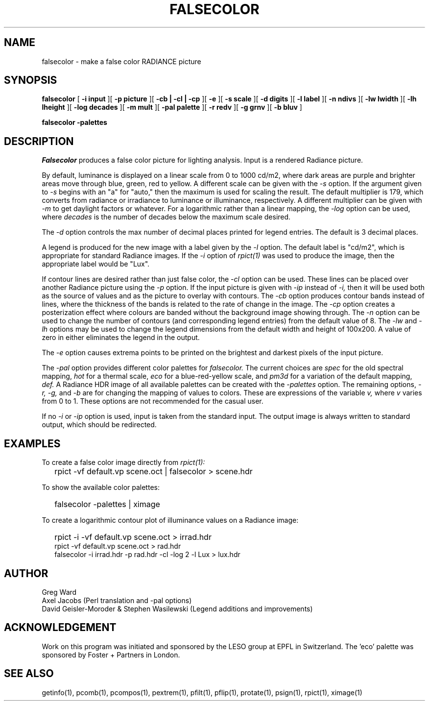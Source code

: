 .\" RCSid "$Id$"
.TH "FALSECOLOR" "1" "12/12/11" "RADIANCE" ""
.SH "NAME"
falsecolor \- make a false color RADIANCE picture
.SH "SYNOPSIS"
.B falsecolor
[
.B "\-i input"
][
.B "\-p picture"
][
.B "\-cb | \-cl | \-cp"
][
.B \-e
][
.B "\-s scale"
][
.B "\-d digits"
][
.B "\-l label"
][
.B "\-n ndivs"
][
.B "\-lw lwidth"
][
.B "\-lh lheight"
][
.B "\-log decades"
][
.B "\-m mult"
][
.B "\-pal palette"
][
.B "\-r redv"
][
.B "\-g grnv"
][
.B "\-b bluv"
]

.B falsecolor \-palettes
.SH "DESCRIPTION"
.I Falsecolor
produces a false color picture for lighting analysis.
Input is a rendered Radiance picture.
.PP 
By default, luminance is displayed on a linear scale from 0 to 1000 cd/m2, where
dark areas are purple and brighter areas move through blue, green, red to yellow.
A different scale can be given with the
.I \-s
option.
If the argument given to
.I \-s
begins with an "a" for "auto," then the maximum is used for scaling the result.
The default multiplier is 179, which converts from radiance or irradiance
to luminance or illuminance, respectively.
A different multiplier can be given with
.I \-m
to get daylight factors or whatever.
For a logarithmic rather than a linear mapping, the
.I \-log
option can be used, where
.I decades
is the number of decades below the maximum scale desired.
.PP 
The 
.I \-d 
option controls the max number of decimal places printed for legend
entries. The default is 3 decimal places.
.PP 
A legend is produced for the new image with a label given by the
.I \-l
option.
The default label is "cd/m2", which is appropriate for standard Radiance
images.
If the
.I \-i
option of
.I rpict(1)
was used to produce the image, then the appropriate label would be "Lux".
.PP 
If contour lines are desired rather than just false color, the
.I \-cl
option can be used.
These lines can be placed over another Radiance picture using the
.I \-p
option.
If the input picture is given with
.I \-ip
instead of
.I \-i,
then it will be used both as the source of values and as the picture
to overlay with contours.
The
.I \-cb
option produces contour bands instead of lines, where the thickness of
the bands is related to the rate of change in the image.
The
.I \-cp
option creates a posterization effect where colours are banded without
the background image showing through.
The
.I \-n
option can be used to change the number of contours (and corresponding
legend entries) from the default value of 8.
The
.I \-lw
and
.I \-lh
options may be used to change the legend dimensions from the default width
and height of 100x200.
A value of zero in either eliminates the legend in the output.
.PP 
The
.I \-e
option causes extrema points to be printed on the brightest and
darkest pixels of the input picture.
.PP 
The
.I "\-pal"
option provides different color palettes for
.I falsecolor.
The current choices are
.I spec
for the old spectral mapping,
.I hot
for a thermal scale,
.I eco
for a blue-red-yellow scale, and
.I pm3d
for a variation of the default mapping,
.I def.
A Radiance HDR image of all available palettes can be created with the 
.I \-palettes
option.
The remaining options,
.I "\-r, \-g,"
and
.I \-b
are for changing the mapping of values to colors.
These are expressions of the variable 
.I v,
where
.I v
varies from 0 to 1.
These options are not recommended for the casual user.
.PP 
If no
.I \-i
or
.I \-ip
option is used, input is taken from the standard input.
The output image is always written to standard output, which should
be redirected.
.SH "EXAMPLES"
To create a false color image directly from
.I rpict(1):
.IP "" .2i
rpict \-vf default.vp scene.oct | falsecolor > scene.hdr
.PP
To show the available color palettes:
.IP "" .2i
falsecolor -palettes | ximage
.PP 
To create a logarithmic contour plot of illuminance values on a
Radiance image:
.IP "" .2i
rpict \-i \-vf default.vp scene.oct > irrad.hdr
.br 
rpict \-vf default.vp scene.oct > rad.hdr
.br 
falsecolor \-i irrad.hdr \-p rad.hdr \-cl \-log 2 \-l Lux > lux.hdr
.SH "AUTHOR"
Greg Ward
.br 
Axel Jacobs (Perl translation and \-pal options)
.br
David Geisler-Moroder & Stephen Wasilewski (Legend additions and improvements)
.SH "ACKNOWLEDGEMENT"
Work on this program was initiated and sponsored by the LESO
group at EPFL in Switzerland. The 'eco' palette was sponsored by Foster + Partners in London.
.SH "SEE ALSO"
getinfo(1), pcomb(1), pcompos(1), pextrem(1), pfilt(1), pflip(1), protate(1),
psign(1), rpict(1), ximage(1)

